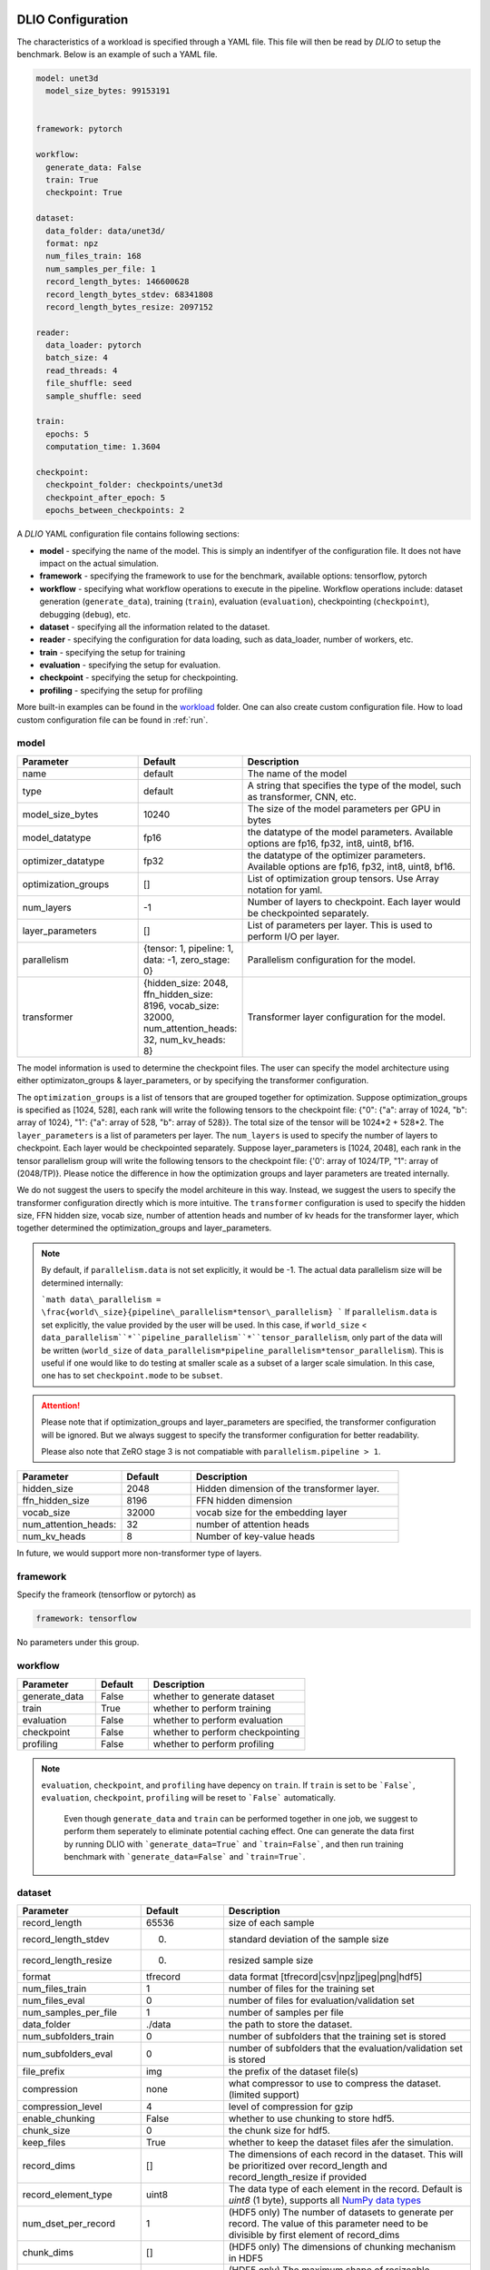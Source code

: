 .. _yaml: 

DLIO Configuration
==============================================
The characteristics of a workload is specified through a YAML file. This file will then be read by `DLIO` to setup the benchmark. Below is an example of such a YAML file. 

.. code-block:: yaml
  
  model: unet3d
    model_size_bytes: 99153191


  framework: pytorch

  workflow:
    generate_data: False
    train: True
    checkpoint: True

  dataset: 
    data_folder: data/unet3d/
    format: npz
    num_files_train: 168
    num_samples_per_file: 1
    record_length_bytes: 146600628
    record_length_bytes_stdev: 68341808
    record_length_bytes_resize: 2097152
    
  reader: 
    data_loader: pytorch
    batch_size: 4
    read_threads: 4
    file_shuffle: seed
    sample_shuffle: seed

  train:
    epochs: 5
    computation_time: 1.3604

  checkpoint:
    checkpoint_folder: checkpoints/unet3d
    checkpoint_after_epoch: 5
    epochs_between_checkpoints: 2


A `DLIO` YAML configuration file contains following sections: 

* **model** - specifying the name of the model. This is simply an indentifyer of the configuration file. It does not have impact on the actual simulation. 
* **framework** - specifying the framework to use for the benchmark, available options: tensorflow, pytorch
* **workflow** - specifying what workflow operations to execute in the pipeline. Workflow operations include: dataset generation (``generate_data``), training (``train``), evaluation (``evaluation``), checkpointing (``checkpoint``), debugging (``debug``), etc. 
* **dataset** - specifying all the information related to the dataset. 
* **reader** - specifying the configuration for data loading, such as data_loader, number of workers, etc. 
* **train** - specifying the setup for training
* **evaluation** - specifying the setup for evaluation. 
* **checkpoint** - specifying the setup for checkpointing. 
* **profiling** - specifying the setup for profiling

More built-in examples can be found in the `workload`_ folder. One can also create custom configuration file. How to load custom configuration file can be found in :ref:`run`. 

model
------------------
.. list-table:: 
   :widths: 15 10 30
   :header-rows: 1

   * - Parameter
     - Default
     - Description
   * - name 
     - default
     - The name of the model
   * - type
     - default
     - A string that specifies the type of the model, such as transformer, CNN, etc.
   * - model_size_bytes
     - 10240
     - The size of the model parameters per GPU in bytes
   * - model_datatype
     - fp16
     - the datatype of the model parameters. Available options are fp16, fp32, int8, uint8, bf16. 
   * - optimizer_datatype
     - fp32
     - the datatype of the optimizer parameters. Available options are fp16, fp32, int8, uint8, bf16. 
   * - optimization_groups
     - []
     - List of optimization group tensors. Use Array notation for yaml.
   * - num_layers
     - -1
     - Number of layers to checkpoint. Each layer would be checkpointed separately.
   * - layer_parameters
     - []
     - List of parameters per layer. This is used to perform I/O per layer. 
   * - parallelism
     - {tensor: 1, pipeline: 1, data: -1, zero_stage: 0}
     - Parallelism configuration for the model. 
   * - transformer
     - {hidden_size: 2048, ffn_hidden_size: 8196, vocab_size: 32000, num_attention_heads: 32, num_kv_heads: 8}
     - Transformer layer configuration for the model.

The model information is used to determine the checkpoint files. 
The user can specify the model architecture using either optimizaton_groups & layer_parameters, or by specifying the transformer configuration. 

The ``optimization_groups`` is a list of tensors that are grouped together for optimization. Suppose optimization_groups is specified as [1024, 528], 
each rank will write the following tensors to the checkpoint file: {"0": {"a": array of 1024, "b": array of 1024}, "1": {"a": array of 528, "b": array of 528}}. The total size of the tensor will be 1024*2 + 528*2. The ``layer_parameters`` is a list of parameters per layer. The ``num_layers`` is used to specify the number of layers to checkpoint. Each layer would be checkpointed separately. 
Suppose layer_parameters is [1024, 2048], each rank in the tensor parallelism group will write the following tensors to the checkpoint file: 
{'0': array of 1024/TP, "1": array of (2048/TP)}. Please notice the difference in how the optimization groups and layer parameters are treated internally.

We do not suggest the users to specify the model architeure in this way. Instead, we suggest the users to specify the transformer configuration directly which is more intuitive. 
The ``transformer`` configuration is used to specify the hidden size, FFN hidden size, vocab size, number of attention heads and number of kv heads for the transformer layer, which together determined the 
optimization_groups and layer_parameters. 

.. note::

  By default, if ``parallelism.data`` is not set explicitly, it would be -1. The actual data parallelism size will 
  be determined internally: 

  ```math
  data\_parallelism = \frac{world\_size}{pipeline\_parallelism*tensor\_parallelism}
  ```
  If ``parallelism.data`` is set explicitly, the value provided by the user will be used. In this case, if ``world_size`` < ``data_parallelism``*``pipeline_parallelism``*``tensor_parallelism``, only 
  part of the data will be written (``world_size`` of ``data_parallelism*pipeline_parallelism*tensor_parallelism``). 
  This is useful if one would like to do testing at smaller scale as a subset of a larger scale simulation. In this case, one has to set
  ``checkpoint.mode`` to be ``subset``.

.. attention::

  Please note that if optimization_groups and layer_parameters are specified, the transformer configuration will be ignored. But we 
  always suggest to specify the transformer configuration for better readability.

  Please also note that ZeRO stage 3 is not compatiable with ``parallelism.pipeline > 1``.  

.. list-table:: 
   :widths: 15 10 30
   :header-rows: 1

   * - Parameter
     - Default
     - Description
   * - hidden_size
     - 2048
     - Hidden dimension of the transformer layer.
   * - ffn_hidden_size
     - 8196
     - FFN hidden dimension 
   * - vocab_size
     - 32000
     - vocab size for the embedding layer
   * - num_attention_heads:
     - 32
     - number of attention heads
   * - num_kv_heads
     - 8 
     - Number of key-value heads 
  
In future, we would support more non-transformer type of layers. 

framework
-------------------
Specify the frameork (tensorflow or pytorch) as 

.. code-block:: yaml

  framework: tensorflow

No parameters under this group. 


workflow
------------------
.. list-table:: 
   :widths: 15 10 30
   :header-rows: 1

   * - Parameter
     - Default
     - Description
   * - generate_data
     - False
     - whether to generate dataset
   * - train
     - True
     - whether to perform training
   * - evaluation
     - False
     - whether to perform evaluation
   * - checkpoint
     - False
     - whether to perform checkpointing
   * - profiling
     - False
     - whether to perform profiling

.. note:: 

 ``evaluation``, ``checkpoint``, and ``profiling`` have depency on ``train``. If ``train`` is set to be ```False```, ``evaluation``, ``checkpoint``, ``profiling`` will be reset to ```False``` automatically. 

  Even though ``generate_data`` and ``train`` can be performed together in one job, we suggest to perform them seperately to eliminate potential caching effect. One can generate the data first by running DLIO with ```generate_data=True``` and ```train=False```, and then run training benchmark with ```generate_data=False``` and ```train=True```. 

dataset
------------------
.. list-table:: 
   :widths: 15 10 30
   :header-rows: 1

   * - Parameter
     - Default
     - Description
   * - record_length
     - 65536
     - size of each sample
   * - record_length_stdev
     - 0.
     - standard deviation of the sample size
   * - record_length_resize
     - 0. 
     - resized sample size 
   * - format
     - tfrecord
     - data format [tfrecord|csv|npz|jpeg|png|hdf5]
   * - num_files_train
     - 1
     - number of files for the training set
   * - num_files_eval
     - 0
     - number of files for evaluation/validation set
   * - num_samples_per_file
     - 1
     - number of samples per file
   * - data_folder
     - ./data
     - the path to store the dataset. 
   * - num_subfolders_train
     - 0
     - number of subfolders that the training set is stored
   * - num_subfolders_eval
     - 0
     - number of subfolders that the evaluation/validation set is stored
   * - file_prefix
     - img
     - the prefix of the dataset file(s)
   * - compression
     - none
     - what compressor to use to compress the dataset. (limited support)
   * - compression_level
     - 4
     - level of compression for gzip
   * - enable_chunking
     - False
     - whether to use chunking to store hdf5. 
   * - chunk_size
     - 0
     - the chunk size for hdf5. 
   * - keep_files
     - True
     - whether to keep the dataset files afer the simulation.
   * - record_dims
     - []
     - The dimensions of each record in the dataset. This will be prioritized over record_length and record_length_resize if provided
   * - record_element_type
     - uint8
     - The data type of each element in the record. Default is `uint8` (1 byte), supports all `NumPy data types <https://numpy.org/devdocs/user/basics.types.html>`_
   * - num_dset_per_record
     - 1
     - (HDF5 only) The number of datasets to generate per record. The value of this parameter need to be divisible by first element of record_dims
   * - chunk_dims
     - []
     - (HDF5 only) The dimensions of chunking mechanism in HDF5
   * - max_shape
     - []
     - (HDF5 only) The maximum shape of resizeable dataset. if not provided, the dataset will not be resizeable and HDF5 will internally set it to the value of `record_dims`


.. note:: 

  The training and validation datasets will be put in ```${data_folder}/train``` and ```${data_folder}/valid``` respectively. If ``num_subfolders_train`` and ``num_subfolders_eval`` are larger than one, the datasets will be split into multiple subfolders within ```${data_folder}/train``` and ```${data_folder}/valid``` in a round robin manner. 

.. note:: 

  If ``format`` is set to be ``synthetic``, samples will be generated in memory and fed through the data loader specified. 

.. attention::
  
  For `format: jpeg`, it is not recommended to generate data due to its lossy compression nature. Instead, provide the path to original dataset in the `data_folder` parameter. 

  More information on JPEG image generator analysis is provided at :ref:`jpeg_generator_issue` section. 
  Follow the original dataset directory structure as described in :ref:`directory structure <directory-structure-label>`
  
reader 
------------------
.. list-table:: 
   :widths: 15 10 30
   :header-rows: 1

   * - Parameter
     - Default
     - Description
   * - data_loader
     - tensorflow
     - select the data loader to use [tensorflow|pytorch|synthetic]. 
   * - batch_size
     - 1 
     - batch size for training
   * - batch_size_eval
     - 1 
     - batch size for evaluation
   * - read_threads* 
     - 1
     - number of threads to load the data (for tensorflow and pytorch data loader)
   * - pin_memory
     - True
     - whether to pin the memory for pytorch data loader
   * - computation_threads
     - 1
     - number of threads to preprocess the data
   * - prefetch_size
     - 0
     - number of batches to prefetch (0 - no prefetch at all)
   * - sample_shuffle
     - off
     - [seed|random|off] whether and how to shuffle the dataset samples
   * - file_shuffle
     - off
     - [seed|random|off] whether and how to shuffle the dataset file list
   * - transfer_size
     - 262144
     - transfer size in byte for tensorflow data loader. 
   * - preprocess_time
     - 0.0
     - | The amount of emulated preprocess time (sleep) in second. 
       | Can be specified as a distribution, see :ref:`Time Configuration` for more details.
   * - preprocess_time_stdev
     - 0.0
     - The standard deviation of the amount of emulated preprocess time (sleep) in second.
   * - odirect
     - False
     - enable O_DIRECT for the npy and npz formats only to bypass OS cache. 
   * - transformed_record_dims
     - []
     - The shape of the transformed sample. This will be prioritized over `record_length_resize` if provided.
   * - transformed_record_element_type
     - uint8
     - The data type of the transformed sample. Default is `uint8` (1 byte), supports all `NumPy data types <https://numpy.org/devdocs/user/basics.types.html>`_

.. note:: 

  TensorFlow and PyTorch behave differently for some parameters. For ``read_threads``, tensorflow does 
  not support ``read_threads=0``, but pytorch does, in which case, the main thread will be doing data loader and no overlap between I/O and compute. 

  For pytorch, if ``prefetch_size`` is set to be 0, it will be changed to 2. In other words, the default value for ``prefetch_size`` in pytorch is 2. 

  In order to be consistent, we set ``prefetch_size`` to be 2 all the time for both pytorch and tensorflow. 

.. note:: 
  For``synthetic`` data loader, dataset will be generated in memory directly rather than loading from the storage. 

.. note:: 

  We also support custom data reader and data loader. The detailed instruction on how to create custom data loader and data reader are provided here: :ref:`custom_data_loader` and :ref:`custom_data_reader`. 

.. note:: 

  For odirect, it is only available for npy and npz formats.  Not yet implimented for all other formats so an error will be raised.

train
------------------
.. list-table:: 
   :widths: 15 10 30
   :header-rows: 1

   * - Parameter
     - Default
     - Description
   * - epochs
     - 1
     - number of epochs to simulate
   * - computation_time
     - 0.0
     - | emulated computation time per step in second
       | Can be specified as a distribution, see :ref:`Time Configuration` for more details.
   * - computation_time_stdev
     - 0.0
     - standard deviation of the emulated computation time per step in second
   * - total_training_steps
     - -1
     - number of training steps to simulate, assuming running the benchmark less than one epoch. 
   * - seed_change_epoch
     - True
     - whether to change random seed after each epoch
   * - seed
     - 123
     - the random seed     

.. note:: 

  To get the simulated computation time, one has to run the actual workload and get out the timing information. 

  In actual distributed training, the communication overhead will increase the time per time step. In DLIO however, we do not simulate communication. Therefore, one can in principle include the communication time as part of `computation_time`. 


evaluation
------------------
.. list-table:: 
   :widths: 15 10 30
   :header-rows: 1

   * - Parameter
     - Default
     - Description
   * - eval_time
     - 0
     - | emulated computation time (sleep) for each evaluation step. 
       | Can be specified as a distribution, see :ref:`Time Configuration` for more details.
   * - eval_time_stdev
     - 0
     - standard deviation of the emulated computation time (sleep) for each evaluation step. 
   * - epochs_between_evals
     - 1
     - evaluate after x number of epochs
checkpoint
------------------
.. list-table::
   :widths: 15 10 30
   :header-rows: 1

   * - Parameter
     - Default
     - Description
   * - checkpoint_folder
     - ./checkpoints/
     - the folder to save the checkpoints
   * - checkpoint_after_epoch
     - 1
     - start checkpointing after certain number of epochs specified
   * - epochs_between_checkpoints
     - 1
     - performing one checkpointing per certain number of epochs specified
   * - steps_between_checkpoints
     - -1
     - performing one checkpointing per certain number of steps specified
   * - fsync
     - False
     - whether to perform fsync after writing the checkpoint
   * - time_between_checkpoints
     - -1
     - | performing one checkpointing per {time_between_checkpoint} seconds;
       | this parameter is used only when workflow.train=False
   * - num_checkpoints_write
     - -1
     - | How many checkpoints to write;
       | this parameter is used only when workflow.train=False
   * - num_checkpoints_read
     - -1
     - | How many checkpoints to read;
       | this parameter is used only when workflow.train=False
   * - recovery_rank_shift
     - False
     - | Shift the rank ID by ppn (number of processes per node);
       | this can be used to avoid potential caching effect for checkpoint recovery.
   * - rank_sync
     - False
     - | Whether to synchronize all the ranks after checkpoint write / read or not.
       | If this is True, the synchronization time will be included in the overall checkpoint write / read time.
   * - mode
     - default
     - | The mode of the checkpointing.
       | Available options are: default, subset.
   * - randomize_tensor
     - True
     - | randomize the tensors data. If it is False, all the checkpoint data will be tensor of ones. 
   * - ksm
     - (omitted)
     - | Optional subsection to configure and enable Kernel Samepage Merging (KSM) optimization.
       | **Simply adding this ``ksm:`` section (even if empty, e.g., ``ksm: {}``) enables KSM features.**
       | See the KSM Configuration table below for optional nested keys to fine-tune KSM behavior. 
       | To use ksm, one has to set randomize_tensor = False. 

**KSM Configuration (Optional keys under `checkpoint.ksm`)**

.. list-table::
   :widths: 15 10 30
   :header-rows: 1

   * - Parameter (within `ksm`)
     - Default
     - Description
   * - madv_mergeable_id
     - 12
     - ID for the madvise MADV_MERGEABLE system call.
   * - high_ram_trigger
     - 30.0
     - RAM usage percentage (%) threshold to start the KSM await logic (waiting for potential page merging).
   * - low_ram_exit
     - 15.0
     - RAM usage percentage (%) threshold to exit the KSM await logic early if memory usage drops below this level.
   * - await_time
     - 200
     - Maximum seconds to wait for KSM to potentially merge pages after marking them mergeable.

**Example YAML for KSM**

.. code-block:: yaml

   # Example 1: Enable KSM with default settings
   checkpoint:
     checkpoint_folder: checkpoints/my_model
     # ... other checkpoint settings ...
     ksm: {} # Presence enables KSM

   # Example 2: Enable KSM with custom settings
   checkpoint:
     checkpoint_folder: checkpoints/another_model
     # ... other checkpoint settings ...
     randomize_tensor: False
     ksm:
       high_ram_trigger: 25.0
       await_time: 150
       # Other KSM parameters will use defaults

**Example KSM System Configuration (Linux)**

The following bash script provides an example of configuring the Linux Kernel Samepage Merging (KSM) feature for potentially faster background merging (e.g., aiming for ~4GB/s). These settings adjust the KSM advisor and scanning parameters. Note that optimal settings can vary significantly depending on the system, workload, and kernel version. Use with caution and test thoroughly. Requires root privileges.

.. code-block:: bash

   #!/bin/bash
   # Example KSM configuration for potentially faster merging
   # Adjust values based on system testing and requirements
   echo 1 > /sys/kernel/mm/ksm/run
   echo scan-time > /sys/kernel/mm/ksm/advisor_mode
   echo 1 > /sys/kernel/mm/ksm/advisor_target_scan_time
   echo 900 > /sys/kernel/mm/ksm/advisor_max_cpu
   echo 9999999 > /sys/kernel/mm/ksm/advisor_min_pages_to_scan
   echo 99999999999999 > /sys/kernel/mm/ksm/advisor_max_pages_to_scan
   echo 999999999 > /sys/kernel/mm/ksm/max_page_sharing
   echo 2 > /sys/kernel/mm/ksm/run # Stop KSM temporarily
   sleep 1
   echo 1 > /sys/kernel/mm/ksm/run # Restart KSM with new settings
   echo 1 > /sys/kernel/mm/ksm/merge_across_nodes
   echo 1 > /sys/kernel/mm/ksm/run
   echo 1 > /sys/kernel/mm/ksm/use_zero_pages
   echo 1 > /sys/kernel/mm/ksm/smart_scan
   echo 1 > /sys/kernel/mm/ksm/sleep_millisecs # Example: 1 millisecond sleep


.. note::

   By default, if checkpoint is enabled, it will perform checkpointing from every epoch. One can perform multiple checkpoints within a single epoch,
   by setting ``steps_between_checkpoints``. If ``steps_between_checkpoints`` is set to be a positive number, ``epochs_between_checkpoints`` will be ignored.

   One can also perform checkpoint only benchmark, without doing training, i.e., without loading dataset. To do this, one can set ``workflow.train = False``, and then set ``num_checkpoints``, ``time_between_checkpoints``, and ``recovery_rank_shift``. These
   are effective only in checkpoint only mode.

   One can set ``checkpoint.mode`` to be ``subset`` to simulate checkpointing a set of GPUs which are a subset of a targed larger scale run. This is particularly useful
   if one would like to test the performance of a single NVMe drive, in the context of a larger scale run. In this case, only a subset of the entire checkpoint will be written.

output
------------------
.. list-table:: 
   :widths: 15 10 30
   :header-rows: 1

   * - Parameter
     - Default
     - Description
   * - folder
     - None
     - The output folder name.
   * - log_file
     - dlio.log
     - log file name  
   * - metric
     - {exclude_start_steps: 1, exclude_end_steps: 0}
     - To specify the steps to be excluded in the metric calculation. By default, we exclude the first step in 
   the beginning. 

.. note::
   
   If ``folder`` is not set (None), the output folder will be ```hydra_log/unet3d/$DATE-$TIME```. 

profiling
------------------
.. list-table:: 
   :widths: 15 10 30
   :header-rows: 1

   * - Parameter
     - Default
     - Description
   * - iostat_devices**
     - [sda, sdb]
     - specifying the devices to perform iostat tracing.  

.. note::
   
   We support multi-level profiling using:
    * ``dftracer``: https://github.com/hariharan-devarajan/dftracer. DFTRACER_ENABLE=1 has to be set to enable profiler.
    Please refer to :ref:`profiling` on how to enable these profiling tools. 

Time Configuration
============================================

The time configuration is crucial for the emulation. Here, we are able to specify distribution of the time configuration.

For example, to specify distribution of the computation time, one can specify the configuration as ``dictionary`` with the following format:


* Normal Distribution

.. code-block:: yaml
   computation_time:
      mean: 1.0
      stdev: 0.1
      type: normal

   # or

   computation_time:
      mean: 1.0

   # or

   computation_time:
      mean: 1.0
      stdev: 0.1

* Uniform Distribution

.. code-block:: yaml
   computation_time:
      min: 0.5
      max: 1.5
      type: uniform

* Gamma Distribution

.. code-block:: yaml
   computation_time:
      shape: 1.0
      scale: 1.0
      type: gamma

* Exponential Distribution

.. code-block:: yaml
   computation_time:
      scale: 1.0
      type: exponential

* Poisson Distribution

.. code-block:: yaml
   computation_time:
      lam: 1.0
      type: poisson

How to create a DLIO configuration YAML file
=============================================
Creating a YAML file for a workload is very straight forward. Most of the options are essentially the same with the actual workload, such as ``framework``, ``reader``, and many options in ``train``, ``evaluation``, such as ``epochs``. The main work involved is to find out the dataset information and the computation time. For the former, one can to check the original dataset to find out the number of files for training, how many samples per file, and the sample size, data format, etc. For the latter, one has to run the actual workload to find out the comptuation time per training step. One might have to add timing stamp before and after the training step. 

The YAML files are stored in the `workload`_ folder.
It then can be loaded by ```dlio_benchmark``` through hydra (https://hydra.cc/). This will override the default settings. One can override the configurations through command line (https://hydra.cc/docs/advanced/override_grammar/basic/).

.. _workload: https://github.com/argonne-lcf/dlio_benchmark/tree/main/dlio_benchmark/configs/workload


Environment variables
============================================
There are a few environment variables that controls and logging and profiling information. 

.. list-table:: 
   :widths: 15 10 30
   :header-rows: 1
   
   * - Variable name
     - Default
     - Description
   * - DLIO_LOG_LEVEL
     - warning
     - Specifying the loging level [error|warning|info|debug]. If info is set, it will output the progress for each step. 
   * - DFTRACER_ENABLE
     - 0
     - Enabling the dftracer profiling or not [0|1]
   * - DFTRACER_INC_METADATA
     - 0
     - Whether to include the meta data in the trace output or not [0|1] 
